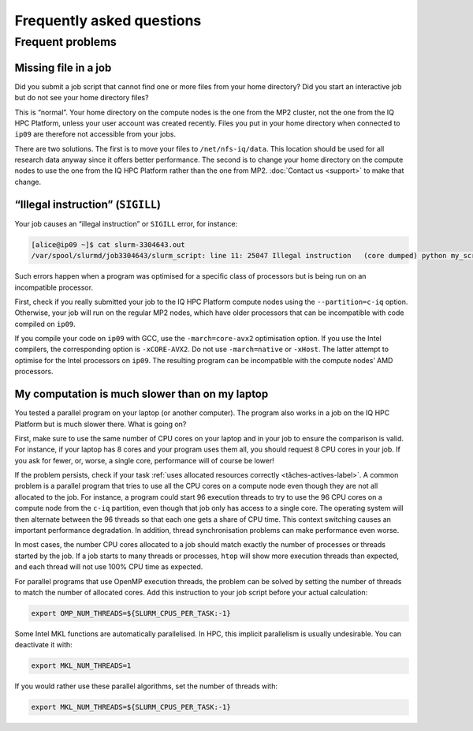 .. faq

Frequently asked questions
==========================

Frequent problems
-----------------

Missing file in a job
'''''''''''''''''''''

Did you submit a job script that cannot find one or more files from your home
directory? Did you start an interactive job but do not see your home directory
files?

This is “normal”. Your home directory on the compute nodes is the one from the
MP2 cluster, not the one from the IQ HPC Platform, unless your user account was
created recently. Files you put in your home directory when connected to
``ip09`` are therefore not accessible from your jobs.

There are two solutions. The first is to move your files to
``/net/nfs-iq/data``. This location should be used for all research data anyway
since it offers better performance. The second is to change your home directory
on the compute nodes to use the one from the IQ HPC Platform rather than the one
from MP2. :doc:`Contact us <support>` to make that change.

“Illegal instruction” (``SIGILL``)
''''''''''''''''''''''''''''''''''''

Your job causes an “illegal instruction” or ``SIGILL`` error, for instance:

.. code-block:: console

   [alice@ip09 ~]$ cat slurm-3304643.out 
   /var/spool/slurmd/job3304643/slurm_script: line 11: 25047 Illegal instruction   (core dumped) python my_script.py

Such errors happen when a program was optimised for a specific class of
processors but is being run on an incompatible processor.

First, check if you really submitted your job to the IQ HPC Platform compute
nodes using the ``--partition=c-iq`` option. Otherwise, your job will run on the
regular MP2 nodes, which have older processors that can be incompatible with
code compiled on ``ip09``.

If you compile your code on ``ip09`` with GCC, use the ``-march=core-avx2``
optimisation option. If you use the Intel compilers, the corresponding option is
``-xCORE-AVX2``. Do not use ``-march=native`` or ``-xHost``. The latter attempt
to optimise for the Intel processors on ``ip09``. The resulting program can be
incompatible with the compute nodes’ AMD processors.

.. _calcul-lent-label:

My computation is much slower than on my laptop
'''''''''''''''''''''''''''''''''''''''''''''''

You tested a parallel program on your laptop (or another computer). The program
also works in a job on the IQ HPC Platform but is much slower there. What is
going on?

First, make sure to use the same number of CPU cores on your laptop and in your
job to ensure the comparison is valid. For instance, if your laptop has 8 cores
and your program uses them all, you should request 8 CPU cores in your job. If
you ask for fewer, or, worse, a single core, performance will of course be
lower!

If the problem persists, check if your task :ref:`uses allocated resources
correctly <tâches-actives-label>`. A common problem is a parallel program that
tries to use all the CPU cores on a compute node even though they are not all
allocated to the job. For instance, a program could start 96 execution threads
to try to use the 96 CPU cores on a compute node from the ``c-iq`` partition,
even though that job only has access to a single core. The operating system will
then alternate between the 96 threads so that each one gets a share of CPU time.
This context switching causes an important performance degradation. In addition,
thread synchronisation problems can make performance even worse.

In most cases, the number CPU cores allocated to a job should match exactly the
number of processes or threads started by the job. If a job starts to many
threads or processes, ``htop`` will show more execution threads than expected,
and each thread will not use 100% CPU time as expected.

For parallel programs that use OpenMP execution threads, the problem can be
solved by setting the number of threads to match the number of allocated cores.
Add this instruction to your job script before your actual calculation:

.. code-block:: bash

   export OMP_NUM_THREADS=${SLURM_CPUS_PER_TASK:-1}

Some Intel MKL functions are automatically parallelised. In HPC, this implicit
parallelism is usually undesirable. You can deactivate it with:

.. code-block:: bash

   export MKL_NUM_THREADS=1

If you would rather use these parallel algorithms, set the number of threads
with:

.. code-block:: bash

   export MKL_NUM_THREADS=${SLURM_CPUS_PER_TASK:-1}

.. seealso::

   - :ref:`This section <python-fils-label>` in our Python guide discusses
     threading problems in the context of that programming language.
